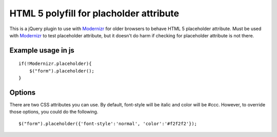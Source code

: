 ========================================
HTML 5 polyfill for placholder attribute
========================================
This is a jQuery plugin to use with Modernizr_ for older browsers to behave HTML 5 placeholder attribute. Must be used with Modernizr_ to test placeholder attribute, but it doesn't do harm if checking for placeholder attribute is not there.

.. _Modernizr: http://modernizr.com

-------------------
Example usage in js
-------------------
::

    if(!Modernizr.placeholder){
        $("form").placeholder();
    }

-------------------
Options
-------------------
There are two CSS attributes you can use. By default, font-style will be italic and color will be #ccc. However, to override those options, you could do the following.

::

    $("form").placeholder({'font-style':'normal', 'color':'#f2f2f2'});
    